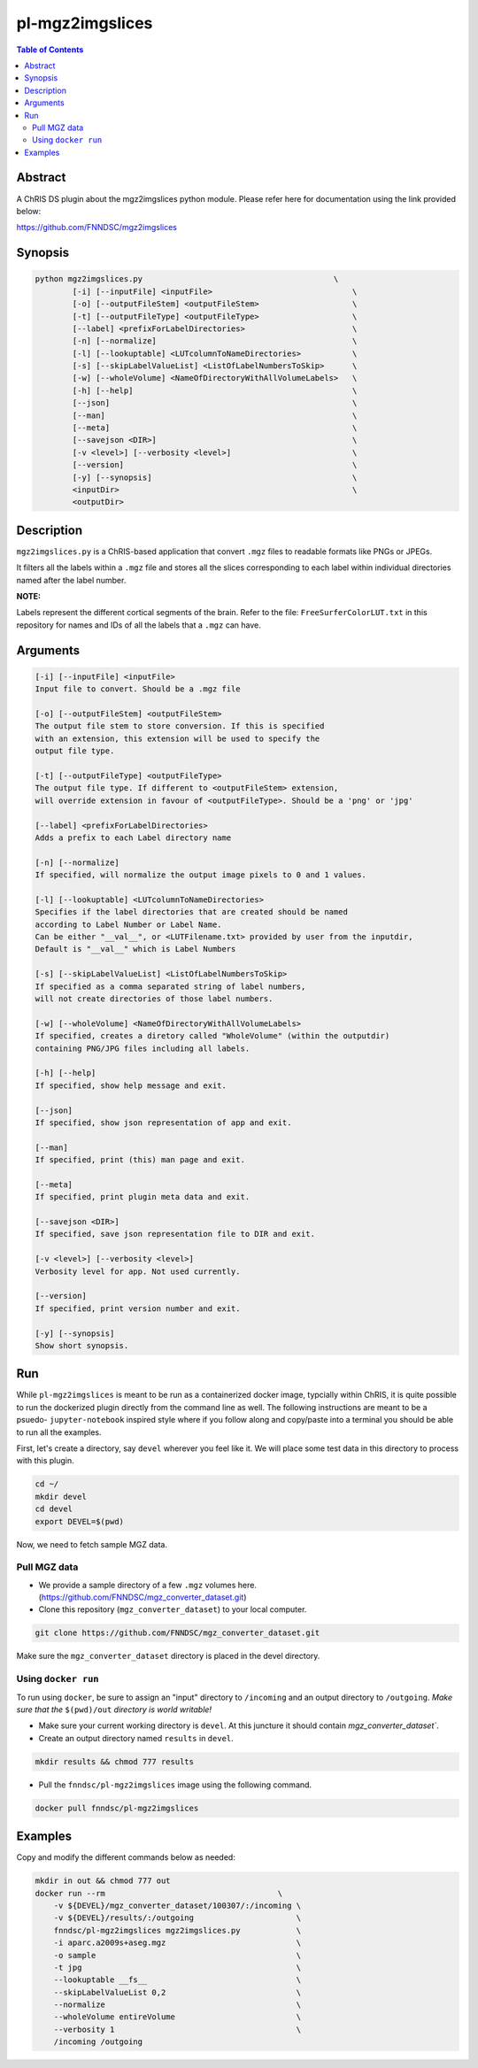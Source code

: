pl-mgz2imgslices
================================

.. image:: https://badge.fury.io/py/mgz2imgslices.svg
    :target: https://badge.fury.io/py/mgz2imgslices

.. image:: https://travis-ci.org/FNNDSC/mgz2imgslices.svg?branch=master
    :target: https://travis-ci.org/FNNDSC/mgz2imgslices

.. image:: https://img.shields.io/badge/python-3.5%2B-blue.svg
    :target: https://badge.fury.io/py/pl-mgz2imgslices

.. contents:: Table of Contents


Abstract
--------

A ChRIS DS plugin about the mgz2imgslices python module. 
Please refer here for documentation using the link provided below:

https://github.com/FNNDSC/mgz2imgslices


Synopsis
--------

.. code::

    python mgz2imgslices.py                                         \
            [-i] [--inputFile] <inputFile>                              \
            [-o] [--outputFileStem] <outputFileStem>                    \
            [-t] [--outputFileType] <outputFileType>                    \
            [--label] <prefixForLabelDirectories>                       \
            [-n] [--normalize]                                          \
            [-l] [--lookuptable] <LUTcolumnToNameDirectories>           \
            [-s] [--skipLabelValueList] <ListOfLabelNumbersToSkip>      \
            [-w] [--wholeVolume] <NameOfDirectoryWithAllVolumeLabels>   \
            [-h] [--help]                                               \
            [--json]                                                    \
            [--man]                                                     \
            [--meta]                                                    \
            [--savejson <DIR>]                                          \
            [-v <level>] [--verbosity <level>]                          \
            [--version]                                                 \
            [-y] [--synopsis]                                           \
            <inputDir>                                                  \
            <outputDir>  

Description
-----------

``mgz2imgslices.py`` is a ChRIS-based application that convert ``.mgz`` files to readable formats like PNGs or JPEGs.

It filters all the labels within a ``.mgz`` file and stores all the slices corresponding to each label within individual directories named after the label number. 

**NOTE:** 

Labels represent the different cortical segments of the brain. 
Refer to the file: ``FreeSurferColorLUT.txt`` in this repository for names and IDs of all the labels that a ``.mgz`` can have.  

Arguments
---------

.. code::

    [-i] [--inputFile] <inputFile>
    Input file to convert. Should be a .mgz file

    [-o] [--outputFileStem] <outputFileStem>
    The output file stem to store conversion. If this is specified
    with an extension, this extension will be used to specify the
    output file type.

    [-t] [--outputFileType] <outputFileType>
    The output file type. If different to <outputFileStem> extension,
    will override extension in favour of <outputFileType>. Should be a 'png' or 'jpg'

    [--label] <prefixForLabelDirectories>
    Adds a prefix to each Label directory name

    [-n] [--normalize]
    If specified, will normalize the output image pixels to 0 and 1 values.

    [-l] [--lookuptable] <LUTcolumnToNameDirectories>
    Specifies if the label directories that are created should be named 
    according to Label Number or Label Name. 
    Can be either "__val__", or <LUTFilename.txt> provided by user from the inputdir, 
    Default is "__val__" which is Label Numbers

    [-s] [--skipLabelValueList] <ListOfLabelNumbersToSkip>
    If specified as a comma separated string of label numbers,
    will not create directories of those label numbers.

    [-w] [--wholeVolume] <NameOfDirectoryWithAllVolumeLabels>
    If specified, creates a diretory called "WholeVolume" (within the outputdir) 
    containing PNG/JPG files including all labels.

    [-h] [--help]
    If specified, show help message and exit.
    
    [--json]
    If specified, show json representation of app and exit.
    
    [--man]
    If specified, print (this) man page and exit.

    [--meta]
    If specified, print plugin meta data and exit.
    
    [--savejson <DIR>] 
    If specified, save json representation file to DIR and exit. 
    
    [-v <level>] [--verbosity <level>]
    Verbosity level for app. Not used currently.
    
    [--version]
    If specified, print version number and exit. 

    [-y] [--synopsis]
    Show short synopsis.



Run
----

While ``pl-mgz2imgslices`` is meant to be run as a containerized docker image, typcially within ChRIS, it is quite possible to run the dockerized plugin directly from the command line as well. The following instructions are meant to be a psuedo- ``jupyter-notebook`` inspired style where if you follow along and copy/paste into a terminal you should be able to run all the examples.

First, let's create a directory, say ``devel`` wherever you feel like it. We will place some test data in this directory to process with this plugin.

.. code:: bash

    cd ~/
    mkdir devel
    cd devel
    export DEVEL=$(pwd)

Now, we need to fetch sample MGZ data. 

Pull MGZ data
~~~~~~~~~~~~~

- We provide a sample directory of a few ``.mgz`` volumes here. (https://github.com/FNNDSC/mgz_converter_dataset.git)

- Clone this repository (``mgz_converter_dataset``) to your local computer.

.. code:: bash

    git clone https://github.com/FNNDSC/mgz_converter_dataset.git

Make sure the ``mgz_converter_dataset`` directory is placed in the devel directory.


Using ``docker run``
~~~~~~~~~~~~~~~~~~~~

To run using ``docker``, be sure to assign an "input" directory to ``/incoming`` and an output directory to ``/outgoing``. *Make sure that the* ``$(pwd)/out`` *directory is world writable!*

- Make sure your current working directory is ``devel``. At this juncture it should contain `mgz_converter_dataset``.

- Create an output directory named ``results`` in ``devel``.

.. code:: bash

    mkdir results && chmod 777 results

- Pull the ``fnndsc/pl-mgz2imgslices`` image using the following command.

.. code:: bash

    docker pull fnndsc/pl-mgz2imgslices

Examples
--------

Copy and modify the different commands below as needed:

.. code:: bash

    mkdir in out && chmod 777 out
    docker run --rm                                     \
        -v ${DEVEL}/mgz_converter_dataset/100307/:/incoming \
        -v ${DEVEL}/results/:/outgoing                      \
        fnndsc/pl-mgz2imgslices mgz2imgslices.py            \
        -i aparc.a2009s+aseg.mgz                            \
        -o sample                                           \
        -t jpg                                              \
        --lookuptable __fs__                                \
        --skipLabelValueList 0,2                            \
        --normalize                                         \
        --wholeVolume entireVolume                          \ 
        --verbosity 1                                       \
        /incoming /outgoing







